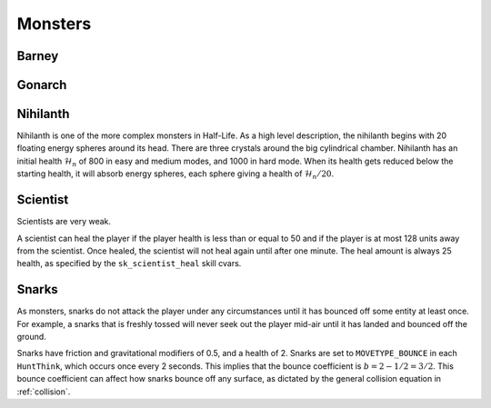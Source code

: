 Monsters
========

Barney
------

Gonarch
-------

Nihilanth
---------

Nihilanth is one of the more complex monsters in Half-Life. As a high level description, the nihilanth begins with 20 floating energy spheres around its head. There are three crystals around the big cylindrical chamber. Nihilanth has an initial health :math:`\mathcal{H}_n` of 800 in easy and medium modes, and 1000 in hard mode. When its health gets reduced below the starting health, it will absorb energy spheres, each sphere giving a health of :math:`\mathcal{H}_n / 20`.

Scientist
---------

Scientists are very weak.

A scientist can heal the player if the player health is less than or equal to 50 and if the player is at most 128 units away from the scientist. Once healed, the scientist will not heal again until after one minute. The heal amount is always 25 health, as specified by the ``sk_scientist_heal`` skill cvars.

.. _squeak grenade monster:

Snarks
------

As monsters, snarks do not attack the player under any circumstances until it
has bounced off some entity at least once. For example, a snarks that is freshly
tossed will never seek out the player mid-air until it has landed and bounced
off the ground.

Snarks have friction and gravitational modifiers of 0.5, and a health of 2.
Snarks are set to ``MOVETYPE_BOUNCE`` in each ``HuntThink``, which occurs once
every 2 seconds. This implies that the bounce coefficient is :math:`b = 2 - 1/2
= 3/2`. This bounce coefficient can affect how snarks bounce off any surface, as
dictated by the general collision equation in :ref:`collision`.
